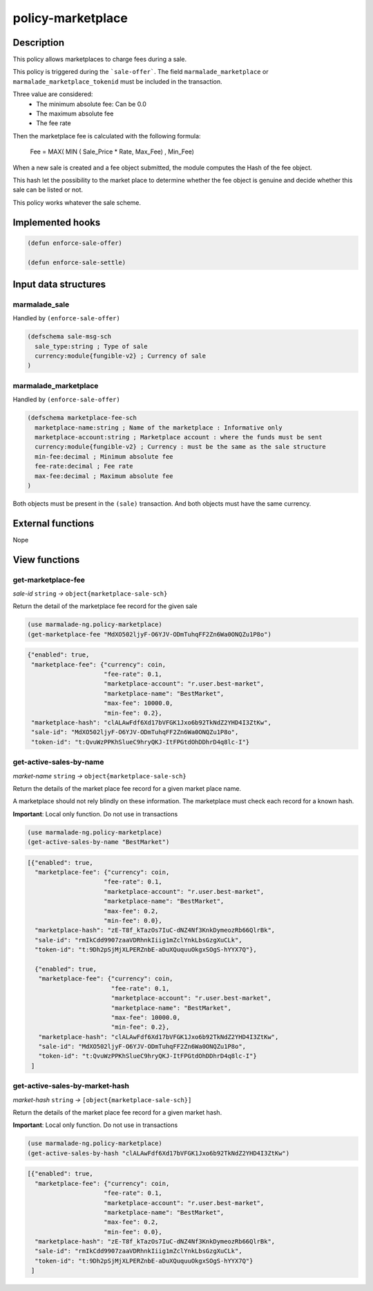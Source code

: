 .. _POLICY-MARKETPLACE:

policy-marketplace
------------------

Description
^^^^^^^^^^^

This policy allows marketplaces to charge fees during a sale.

This policy is triggered during the ```sale-offer```. The field
``marmalade_marketplace`` or ``marmalade_marketplace_tokenid`` must be included in the transaction.

Three value are considered:
  - The minimum absolute fee: Can be 0.0
  - The maximum absolute fee
  - The fee rate

Then the marketplace fee is calculated with the following formula:

  Fee = MAX( MIN ( Sale_Price * Rate, Max_Fee) , Min_Fee)

When a new sale is created and a fee object submitted, the module computes the Hash of the fee object.

This hash let the possibility to the market place to determine whether the fee object is genuine and decide
whether this sale can be listed or not.

This policy works whatever the sale scheme.

Implemented hooks
^^^^^^^^^^^^^^^^^

.. code:: lisp

  (defun enforce-sale-offer)

  (defun enforce-sale-settle)


Input data structures
^^^^^^^^^^^^^^^^^^^^^

marmalade_sale
~~~~~~~~~~~~~~
Handled by ``(enforce-sale-offer)``

.. code:: lisp

  (defschema sale-msg-sch
    sale_type:string ; Type of sale
    currency:module{fungible-v2} ; Currency of sale
  )

marmalade_marketplace
~~~~~~~~~~~~~~~~~~~~~
Handled by ``(enforce-sale-offer)``

.. code:: lisp

  (defschema marketplace-fee-sch
    marketplace-name:string ; Name of the marketplace : Informative only
    marketplace-account:string ; Marketplace account : where the funds must be sent
    currency:module{fungible-v2} ; Currency : must be the same as the sale structure
    min-fee:decimal ; Minimum absolute fee
    fee-rate:decimal ; Fee rate
    max-fee:decimal ; Maximum absolute fee
  )

Both objects must be present in the ``(sale)`` transaction. And both objects must
have the same currency.



External functions
^^^^^^^^^^^^^^^^^^
Nope

View functions
^^^^^^^^^^^^^^
get-marketplace-fee
~~~~~~~~~~~~~~~~~~~~
*sale-id* ``string`` *→* ``object{marketplace-sale-sch}``

Return the detail of the marketplace fee record for the given sale

.. code:: lisp

  (use marmalade-ng.policy-marketplace)
  (get-marketplace-fee "MdXO502ljyF-O6YJV-ODmTuhqFF2Zn6Wa0ONQZu1P8o")

.. code-block::

  {"enabled": true,
   "marketplace-fee": {"currency": coin,
                       "fee-rate": 0.1,
                       "marketplace-account": "r.user.best-market",
                       "marketplace-name": "BestMarket",
                       "max-fee": 10000.0,
                       "min-fee": 0.2},
   "marketplace-hash": "clALAwFdf6Xd17bVFGK1Jxo6b92TkNdZ2YHD4I3ZtKw",
   "sale-id": "MdXO502ljyF-O6YJV-ODmTuhqFF2Zn6Wa0ONQZu1P8o",
   "token-id": "t:QvuWzPPKhSlueC9hryQKJ-ItFPGtdOhDDhrD4q8lc-I"}


get-active-sales-by-name
~~~~~~~~~~~~~~~~~~~~~~~~~
*market-name* ``string`` *→* ``object{marketplace-sale-sch}``

Return the details of the market place fee record for a given market place name.

A marketplace should not rely blindly on these information. The marketplace must check each record for a known hash.

**Important**: Local only function. Do not use in transactions

.. code:: lisp

  (use marmalade-ng.policy-marketplace)
  (get-active-sales-by-name "BestMarket")


.. code-block::

  [{"enabled": true,
    "marketplace-fee": {"currency": coin,
                       "fee-rate": 0.1,
                       "marketplace-account": "r.user.best-market",
                       "marketplace-name": "BestMarket",
                       "max-fee": 0.2,
                       "min-fee": 0.0},
    "marketplace-hash": "zE-T8f_kTazOs7IuC-dNZ4Nf3KnkDymeozRb66QlrBk",
    "sale-id": "rmIkCdd9907zaaVDRhnkIiig1mZclYnkLbsGzgXuCLk",
    "token-id": "t:9Dh2pSjMjXLPERZnbE-aDuXQuquuOkgxSOgS-hYYX7Q"},

    {"enabled": true,
     "marketplace-fee": {"currency": coin,
                         "fee-rate": 0.1,
                         "marketplace-account": "r.user.best-market",
                         "marketplace-name": "BestMarket",
                         "max-fee": 10000.0,
                         "min-fee": 0.2},
     "marketplace-hash": "clALAwFdf6Xd17bVFGK1Jxo6b92TkNdZ2YHD4I3ZtKw",
     "sale-id": "MdXO502ljyF-O6YJV-ODmTuhqFF2Zn6Wa0ONQZu1P8o",
     "token-id": "t:QvuWzPPKhSlueC9hryQKJ-ItFPGtdOhDDhrD4q8lc-I"}
   ]


get-active-sales-by-market-hash
~~~~~~~~~~~~~~~~~~~~~~~~~~~~~~~
*market-hash* ``string`` *→* ``[object{marketplace-sale-sch}]``

Return the details of the market place fee record for a given market hash.

**Important**: Local only function. Do not use in transactions

.. code:: lisp

  (use marmalade-ng.policy-marketplace)
  (get-active-sales-by-hash "clALAwFdf6Xd17bVFGK1Jxo6b92TkNdZ2YHD4I3ZtKw")

.. code-block::

  [{"enabled": true,
    "marketplace-fee": {"currency": coin,
                       "fee-rate": 0.1,
                       "marketplace-account": "r.user.best-market",
                       "marketplace-name": "BestMarket",
                       "max-fee": 0.2,
                       "min-fee": 0.0},
    "marketplace-hash": "zE-T8f_kTazOs7IuC-dNZ4Nf3KnkDymeozRb66QlrBk",
    "sale-id": "rmIkCdd9907zaaVDRhnkIiig1mZclYnkLbsGzgXuCLk",
    "token-id": "t:9Dh2pSjMjXLPERZnbE-aDuXQuquuOkgxSOgS-hYYX7Q"}
   ]
